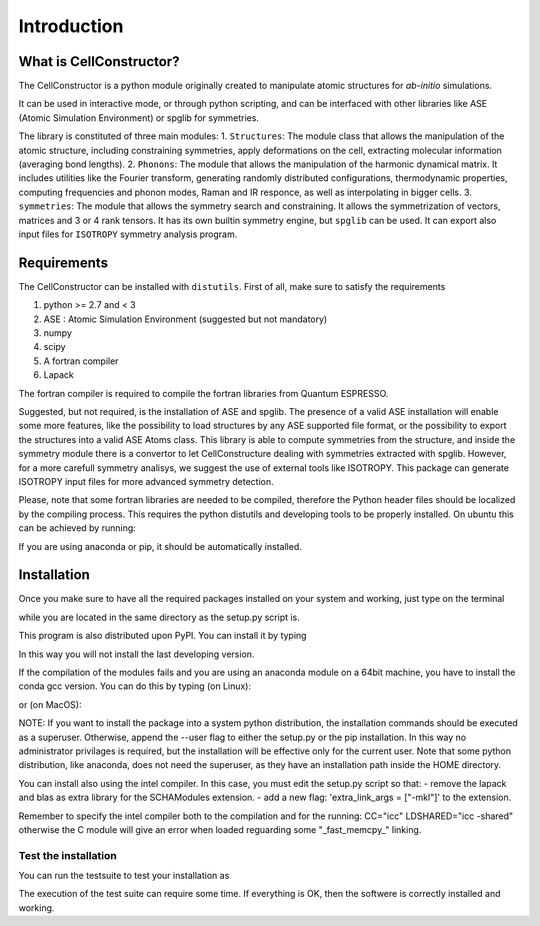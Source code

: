 ************
Introduction
************

What is CellConstructor?
========================

The CellConstructor is a python module originally created to
manipulate atomic structures for *ab-initio* simulations.

It can be used in interactive mode, or through python scripting, and can be interfaced with other libraries like ASE (Atomic Simulation Environment) or spglib for symmetries.

The library is constituted of three main modules:
1. ``Structures``: The module class that allows the manipulation of the atomic structure, including constraining symmetries, apply deformations on the cell, extracting molecular information (averaging bond lengths).
2. ``Phonons``: The module that allows the manipulation of the harmonic dynamical matrix. It includes utilities like the Fourier transform, generating randomly distributed configurations, thermodynamic properties, computing frequencies and phonon modes, Raman and IR responce, as well as interpolating in bigger cells.
3. ``symmetries``: The module that allows the symmetry search and constraining. It allows the symmetrization of vectors, matrices and 3 or 4 rank tensors. It has its own builtin symmetry engine, but ``spglib`` can be used. It can export also input files for ``ISOTROPY`` symmetry analysis program.





Requirements
============

The CellConstructor can be installed with ``distutils``.
First of all, make sure to satisfy the requirements

1. python >= 2.7 and < 3
2. ASE : Atomic Simulation Environment (suggested but not mandatory)
3. numpy
4. scipy
5. A fortran compiler
6. Lapack

The fortran compiler is required to compile the fortran libraries from Quantum ESPRESSO.

Suggested, but not required, is the installation of ASE and spglib. 
The presence of a valid ASE installation will enable some more features, 
like the possibility to load structures by any ASE supported file format, 
or the possibility to export the structures into a valid ASE Atoms class.
This library is able to compute symmetries from the structure, 
and inside the symmetry module there is a convertor to let CellConstructure 
dealing with symmetries extracted with spglib. 
However, for a more carefull symmetry analisys, we suggest the use of external tools like ISOTROPY.
This package can generate ISOTROPY input files for more advanced symmetry detection.

Please, note that some fortran libraries are needed to be compiled, therefore the Python header files should be localized by the compiling process. 
This requires the python distutils and developing tools to be properly installed.
On ubuntu this can be achieved by running:

.. bash:: 

   $ sudo apt-get install python-dev

   

If you are using anaconda or pip, it should be automatically installed.


Installation
============


Once you make sure to have all the required packages installed on your system
and working, just type on the terminal

.. bash::
   $ python setup.py install


while you are located in the same directory as the setup.py script is.

This program is also distributed upon PyPI. You can install it by typing

.. bash::
   $ pip install CellConstructor

In this way you will not install the last developing version.

If the compilation of the modules fails and you are using
an anaconda module on a 64bit machine, you have to install the conda gcc version.
You can do this by typing (on Linux):

.. bash::
   $ conda install gxx_linux-64

or (on MacOS):

.. bash::
   $ conda install clangxx_osx-64



NOTE:
If you want to install the package into a system python distribution, the
installation commands should be executed as a superuser. 
Otherwise, append the --user flag to either the setup.py or the pip installation. 
In this way no administrator privilages is required, but the installation will be effective only for the current user.
Note that some python distribution, like anaconda, does not need the superuser, as they have an installation path inside the HOME directory.

You can install also using the intel compiler.
In this case, you must edit the setup.py script so that:
- remove the lapack and blas as extra library for the SCHAModules extension.
- add a new flag: 'extra_link_args = ["-mkl"]' to the extension. 

Remember to specify the intel compiler both to the compilation and for the running:
CC="icc"
LDSHARED="icc -shared"
otherwise the C module will give an error when loaded reguarding some "_fast_memcpy_" linking.



Test the installation
---------------------

You can run the testsuite to test your installation as

.. highlight :: bash

    cellconstructor_test.py

The execution of the test suite can require some time. If everything is OK, then the softwere is correctly installed and working.




